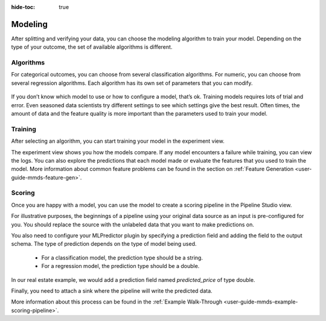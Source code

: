 .. meta::
    :author: Cask Data, Inc.
    :copyright: Copyright © 2018 Cask Data, Inc.

:hide-toc: true

.. _user-guide-mmds-modeling:

========
Modeling
========

After splitting and verifying your data, you can choose the modeling algorithm to train your model.
Depending on the type of your outcome, the set of available algorithms is different.

Algorithms
----------

For categorical outcomes, you can choose from several classification algorithms.
For numeric, you can choose from several regression algorithms.
Each algorithm has its own set of parameters that you can modify.

.. figure:: /_images/mmds-algorithm.png
  :figwidth: 100%
  :width: 800px
  :align: center
  :class: bordered-image

If you don’t know which model to use or how to configure a model, that’s ok.
Training models requires lots of trial and error.
Even seasoned data scientists try different settings to see which settings give the best result.
Often times, the amount of data and the feature quality is more important than the parameters used to train your model.

Training
--------

After selecting an algorithm, you can start training your model in the experiment view.

The experiment view shows you how the models compare. If any model encounters a failure while training, you can view the logs.
You can also explore the predictions that each model made or evaluate the features that you used to train the model.
More information about common feature problems can be found in the section on :ref:`Feature Generation <user-guide-mmds-feature-gen>`.

.. figure:: /_images/mmds-model-list.png
  :figwidth: 100%
  :width: 800px
  :align: center
  :class: bordered-image

Scoring
-------

Once you are happy with a model, you can use the model to create a scoring pipeline in the Pipeline Studio view.

For illustrative purposes, the beginnings of a pipeline using your original data source as an input is pre-configured for you.
You should replace the source with the unlabeled data that you want to make predictions on.

You also need to configure your MLPredictor plugin by specifying a prediction field and adding the field to the output schema.
The type of prediction depends on the type of model being used.

  - For a classification model, the prediction type should be a string.
  - For a regression model, the prediction type should be a double.

In our real estate example, we would add a prediction field named `predicted_price` of type double.

Finally, you need to attach a sink where the pipeline will write the predicted data.

More information about this process can be found in the :ref:`Example Walk-Through <user-guide-mmds-example-scoring-pipeline>`.

